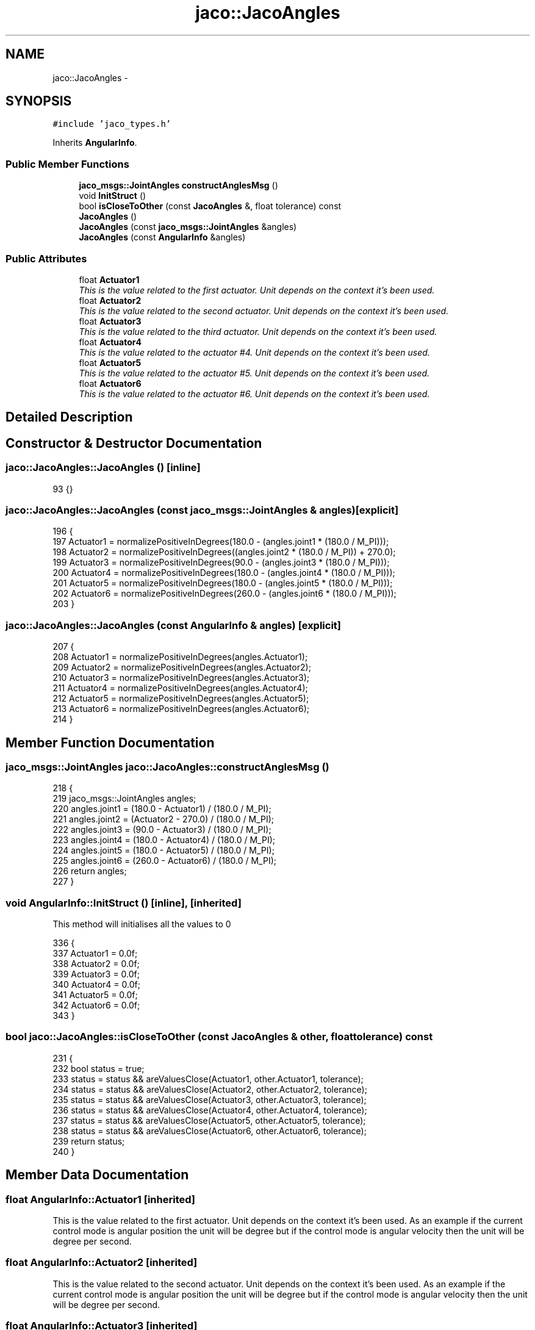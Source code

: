 .TH "jaco::JacoAngles" 3 "Thu Mar 3 2016" "Version 1.0.1" "Kinova-ROS" \" -*- nroff -*-
.ad l
.nh
.SH NAME
jaco::JacoAngles \- 
.SH SYNOPSIS
.br
.PP
.PP
\fC#include 'jaco_types\&.h'\fP
.PP
Inherits \fBAngularInfo\fP\&.
.SS "Public Member Functions"

.in +1c
.ti -1c
.RI "\fBjaco_msgs::JointAngles\fP \fBconstructAnglesMsg\fP ()"
.br
.ti -1c
.RI "void \fBInitStruct\fP ()"
.br
.ti -1c
.RI "bool \fBisCloseToOther\fP (const \fBJacoAngles\fP &, float tolerance) const "
.br
.ti -1c
.RI "\fBJacoAngles\fP ()"
.br
.ti -1c
.RI "\fBJacoAngles\fP (const \fBjaco_msgs::JointAngles\fP &angles)"
.br
.ti -1c
.RI "\fBJacoAngles\fP (const \fBAngularInfo\fP &angles)"
.br
.in -1c
.SS "Public Attributes"

.in +1c
.ti -1c
.RI "float \fBActuator1\fP"
.br
.RI "\fIThis is the value related to the first actuator\&. Unit depends on the context it's been used\&. \fP"
.ti -1c
.RI "float \fBActuator2\fP"
.br
.RI "\fIThis is the value related to the second actuator\&. Unit depends on the context it's been used\&. \fP"
.ti -1c
.RI "float \fBActuator3\fP"
.br
.RI "\fIThis is the value related to the third actuator\&. Unit depends on the context it's been used\&. \fP"
.ti -1c
.RI "float \fBActuator4\fP"
.br
.RI "\fIThis is the value related to the actuator #4\&. Unit depends on the context it's been used\&. \fP"
.ti -1c
.RI "float \fBActuator5\fP"
.br
.RI "\fIThis is the value related to the actuator #5\&. Unit depends on the context it's been used\&. \fP"
.ti -1c
.RI "float \fBActuator6\fP"
.br
.RI "\fIThis is the value related to the actuator #6\&. Unit depends on the context it's been used\&. \fP"
.in -1c
.SH "Detailed Description"
.PP 
.SH "Constructor & Destructor Documentation"
.PP 
.SS "jaco::JacoAngles::JacoAngles ()\fC [inline]\fP"

.PP
.nf
93 {}
.fi
.SS "jaco::JacoAngles::JacoAngles (const \fBjaco_msgs::JointAngles\fP & angles)\fC [explicit]\fP"

.PP
.nf
196 {
197     Actuator1 = normalizePositiveInDegrees(180\&.0 - (angles\&.joint1 * (180\&.0 / M_PI)));
198     Actuator2 = normalizePositiveInDegrees((angles\&.joint2 * (180\&.0 / M_PI)) + 270\&.0);
199     Actuator3 = normalizePositiveInDegrees(90\&.0 - (angles\&.joint3 * (180\&.0 / M_PI)));
200     Actuator4 = normalizePositiveInDegrees(180\&.0 - (angles\&.joint4 * (180\&.0 / M_PI)));
201     Actuator5 = normalizePositiveInDegrees(180\&.0 - (angles\&.joint5 * (180\&.0 / M_PI)));
202     Actuator6 = normalizePositiveInDegrees(260\&.0 - (angles\&.joint6 * (180\&.0 / M_PI)));
203 }
.fi
.SS "jaco::JacoAngles::JacoAngles (const \fBAngularInfo\fP & angles)\fC [explicit]\fP"

.PP
.nf
207 {
208     Actuator1 = normalizePositiveInDegrees(angles\&.Actuator1);
209     Actuator2 = normalizePositiveInDegrees(angles\&.Actuator2);
210     Actuator3 = normalizePositiveInDegrees(angles\&.Actuator3);
211     Actuator4 = normalizePositiveInDegrees(angles\&.Actuator4);
212     Actuator5 = normalizePositiveInDegrees(angles\&.Actuator5);
213     Actuator6 = normalizePositiveInDegrees(angles\&.Actuator6);
214 }
.fi
.SH "Member Function Documentation"
.PP 
.SS "\fBjaco_msgs::JointAngles\fP jaco::JacoAngles::constructAnglesMsg ()"

.PP
.nf
218 {
219     jaco_msgs::JointAngles angles;
220     angles\&.joint1 = (180\&.0 - Actuator1) / (180\&.0 / M_PI);
221     angles\&.joint2 = (Actuator2 - 270\&.0) / (180\&.0 / M_PI);
222     angles\&.joint3 = (90\&.0 - Actuator3) / (180\&.0 / M_PI);
223     angles\&.joint4 = (180\&.0 - Actuator4) / (180\&.0 / M_PI);
224     angles\&.joint5 = (180\&.0 - Actuator5) / (180\&.0 / M_PI);
225     angles\&.joint6 = (260\&.0 - Actuator6) / (180\&.0 / M_PI);
226     return angles;
227 }
.fi
.SS "void AngularInfo::InitStruct ()\fC [inline]\fP, \fC [inherited]\fP"
This method will initialises all the values to 0 
.PP
.nf
336     {
337         Actuator1 = 0\&.0f;
338         Actuator2 = 0\&.0f;
339         Actuator3 = 0\&.0f;
340         Actuator4 = 0\&.0f;
341         Actuator5 = 0\&.0f;
342         Actuator6 = 0\&.0f;
343     }
.fi
.SS "bool jaco::JacoAngles::isCloseToOther (const \fBJacoAngles\fP & other, float tolerance) const"

.PP
.nf
231 {
232     bool status = true;
233     status = status && areValuesClose(Actuator1, other\&.Actuator1, tolerance);
234     status = status && areValuesClose(Actuator2, other\&.Actuator2, tolerance);
235     status = status && areValuesClose(Actuator3, other\&.Actuator3, tolerance);
236     status = status && areValuesClose(Actuator4, other\&.Actuator4, tolerance);
237     status = status && areValuesClose(Actuator5, other\&.Actuator5, tolerance);
238     status = status && areValuesClose(Actuator6, other\&.Actuator6, tolerance);
239     return status;
240 }
.fi
.SH "Member Data Documentation"
.PP 
.SS "float AngularInfo::Actuator1\fC [inherited]\fP"

.PP
This is the value related to the first actuator\&. Unit depends on the context it's been used\&. As an example if the current control mode is angular position the unit will be degree but if the control mode is angular velocity then the unit will be degree per second\&. 
.SS "float AngularInfo::Actuator2\fC [inherited]\fP"

.PP
This is the value related to the second actuator\&. Unit depends on the context it's been used\&. As an example if the current control mode is angular position the unit will be degree but if the control mode is angular velocity then the unit will be degree per second\&. 
.SS "float AngularInfo::Actuator3\fC [inherited]\fP"

.PP
This is the value related to the third actuator\&. Unit depends on the context it's been used\&. As an example if the current control mode is angular position the unit will be degree but if the control mode is angular velocity then the unit will be degree per second\&. 
.SS "float AngularInfo::Actuator4\fC [inherited]\fP"

.PP
This is the value related to the actuator #4\&. Unit depends on the context it's been used\&. As an example if the current control mode is angular position the unit will be degree but if the control mode is angular velocity then the unit will be degree per second\&. 
.SS "float AngularInfo::Actuator5\fC [inherited]\fP"

.PP
This is the value related to the actuator #5\&. Unit depends on the context it's been used\&. As an example if the current control mode is angular position the unit will be degree but if the control mode is angular velocity then the unit will be degree per second\&. 
.SS "float AngularInfo::Actuator6\fC [inherited]\fP"

.PP
This is the value related to the actuator #6\&. Unit depends on the context it's been used\&. As an example if the current control mode is angular position the unit will be degree but if the control mode is angular velocity then the unit will be degree per second\&. 

.SH "Author"
.PP 
Generated automatically by Doxygen for Kinova-ROS from the source code\&.
